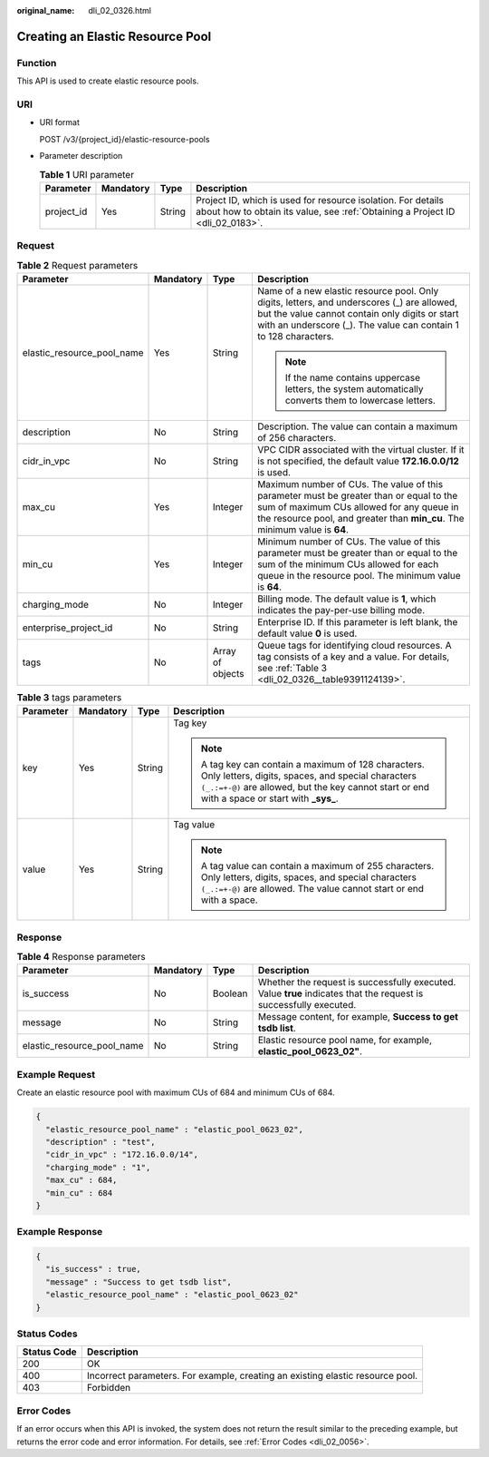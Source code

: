 :original_name: dli_02_0326.html

.. _dli_02_0326:

Creating an Elastic Resource Pool
=================================

Function
--------

This API is used to create elastic resource pools.

URI
---

-  URI format

   POST /v3/{project_id}/elastic-resource-pools

-  Parameter description

   .. table:: **Table 1** URI parameter

      +------------+-----------+--------+-----------------------------------------------------------------------------------------------------------------------------------------------+
      | Parameter  | Mandatory | Type   | Description                                                                                                                                   |
      +============+===========+========+===============================================================================================================================================+
      | project_id | Yes       | String | Project ID, which is used for resource isolation. For details about how to obtain its value, see :ref:`Obtaining a Project ID <dli_02_0183>`. |
      +------------+-----------+--------+-----------------------------------------------------------------------------------------------------------------------------------------------+

Request
-------

.. table:: **Table 2** Request parameters

   +----------------------------+-----------------+------------------+------------------------------------------------------------------------------------------------------------------------------------------------------------------------------------------------------------------+
   | Parameter                  | Mandatory       | Type             | Description                                                                                                                                                                                                      |
   +============================+=================+==================+==================================================================================================================================================================================================================+
   | elastic_resource_pool_name | Yes             | String           | Name of a new elastic resource pool. Only digits, letters, and underscores (_) are allowed, but the value cannot contain only digits or start with an underscore (_). The value can contain 1 to 128 characters. |
   |                            |                 |                  |                                                                                                                                                                                                                  |
   |                            |                 |                  | .. note::                                                                                                                                                                                                        |
   |                            |                 |                  |                                                                                                                                                                                                                  |
   |                            |                 |                  |    If the name contains uppercase letters, the system automatically converts them to lowercase letters.                                                                                                          |
   +----------------------------+-----------------+------------------+------------------------------------------------------------------------------------------------------------------------------------------------------------------------------------------------------------------+
   | description                | No              | String           | Description. The value can contain a maximum of 256 characters.                                                                                                                                                  |
   +----------------------------+-----------------+------------------+------------------------------------------------------------------------------------------------------------------------------------------------------------------------------------------------------------------+
   | cidr_in_vpc                | No              | String           | VPC CIDR associated with the virtual cluster. If it is not specified, the default value **172.16.0.0/12** is used.                                                                                               |
   +----------------------------+-----------------+------------------+------------------------------------------------------------------------------------------------------------------------------------------------------------------------------------------------------------------+
   | max_cu                     | Yes             | Integer          | Maximum number of CUs. The value of this parameter must be greater than or equal to the sum of maximum CUs allowed for any queue in the resource pool, and greater than **min_cu**. The minimum value is **64**. |
   +----------------------------+-----------------+------------------+------------------------------------------------------------------------------------------------------------------------------------------------------------------------------------------------------------------+
   | min_cu                     | Yes             | Integer          | Minimum number of CUs. The value of this parameter must be greater than or equal to the sum of the minimum CUs allowed for each queue in the resource pool. The minimum value is **64**.                         |
   +----------------------------+-----------------+------------------+------------------------------------------------------------------------------------------------------------------------------------------------------------------------------------------------------------------+
   | charging_mode              | No              | Integer          | Billing mode. The default value is **1**, which indicates the pay-per-use billing mode.                                                                                                                          |
   +----------------------------+-----------------+------------------+------------------------------------------------------------------------------------------------------------------------------------------------------------------------------------------------------------------+
   | enterprise_project_id      | No              | String           | Enterprise ID. If this parameter is left blank, the default value **0** is used.                                                                                                                                 |
   +----------------------------+-----------------+------------------+------------------------------------------------------------------------------------------------------------------------------------------------------------------------------------------------------------------+
   | tags                       | No              | Array of objects | Queue tags for identifying cloud resources. A tag consists of a key and a value. For details, see :ref:`Table 3 <dli_02_0326__table9391124139>`.                                                                 |
   +----------------------------+-----------------+------------------+------------------------------------------------------------------------------------------------------------------------------------------------------------------------------------------------------------------+

.. _dli_02_0326__table9391124139:

.. table:: **Table 3** tags parameters

   +-----------------+-----------------+-----------------+---------------------------------------------------------------------------------------------------------------------------------------------------------------------------------------------------------------+
   | Parameter       | Mandatory       | Type            | Description                                                                                                                                                                                                   |
   +=================+=================+=================+===============================================================================================================================================================================================================+
   | key             | Yes             | String          | Tag key                                                                                                                                                                                                       |
   |                 |                 |                 |                                                                                                                                                                                                               |
   |                 |                 |                 | .. note::                                                                                                                                                                                                     |
   |                 |                 |                 |                                                                                                                                                                                                               |
   |                 |                 |                 |    A tag key can contain a maximum of 128 characters. Only letters, digits, spaces, and special characters ``(_.:=+-@)`` are allowed, but the key cannot start or end with a space or start with **\_sys\_**. |
   +-----------------+-----------------+-----------------+---------------------------------------------------------------------------------------------------------------------------------------------------------------------------------------------------------------+
   | value           | Yes             | String          | Tag value                                                                                                                                                                                                     |
   |                 |                 |                 |                                                                                                                                                                                                               |
   |                 |                 |                 | .. note::                                                                                                                                                                                                     |
   |                 |                 |                 |                                                                                                                                                                                                               |
   |                 |                 |                 |    A tag value can contain a maximum of 255 characters. Only letters, digits, spaces, and special characters ``(_.:=+-@)`` are allowed. The value cannot start or end with a space.                           |
   +-----------------+-----------------+-----------------+---------------------------------------------------------------------------------------------------------------------------------------------------------------------------------------------------------------+

Response
--------

.. table:: **Table 4** Response parameters

   +----------------------------+-----------+---------+-------------------------------------------------------------------------------------------------------------------+
   | Parameter                  | Mandatory | Type    | Description                                                                                                       |
   +============================+===========+=========+===================================================================================================================+
   | is_success                 | No        | Boolean | Whether the request is successfully executed. Value **true** indicates that the request is successfully executed. |
   +----------------------------+-----------+---------+-------------------------------------------------------------------------------------------------------------------+
   | message                    | No        | String  | Message content, for example, **Success to get tsdb list**.                                                       |
   +----------------------------+-----------+---------+-------------------------------------------------------------------------------------------------------------------+
   | elastic_resource_pool_name | No        | String  | Elastic resource pool name, for example, **elastic_pool_0623_02"**.                                               |
   +----------------------------+-----------+---------+-------------------------------------------------------------------------------------------------------------------+

Example Request
---------------

Create an elastic resource pool with maximum CUs of 684 and minimum CUs of 684.

.. code-block::

   {
     "elastic_resource_pool_name" : "elastic_pool_0623_02",
     "description" : "test",
     "cidr_in_vpc" : "172.16.0.0/14",
     "charging_mode" : "1",
     "max_cu" : 684,
     "min_cu" : 684
   }

Example Response
----------------

.. code-block::

   {
     "is_success" : true,
     "message" : "Success to get tsdb list",
     "elastic_resource_pool_name" : "elastic_pool_0623_02"
   }

Status Codes
------------

+-------------+--------------------------------------------------------------------------------+
| Status Code | Description                                                                    |
+=============+================================================================================+
| 200         | OK                                                                             |
+-------------+--------------------------------------------------------------------------------+
| 400         | Incorrect parameters. For example, creating an existing elastic resource pool. |
+-------------+--------------------------------------------------------------------------------+
| 403         | Forbidden                                                                      |
+-------------+--------------------------------------------------------------------------------+

Error Codes
-----------

If an error occurs when this API is invoked, the system does not return the result similar to the preceding example, but returns the error code and error information. For details, see :ref:`Error Codes <dli_02_0056>`.
